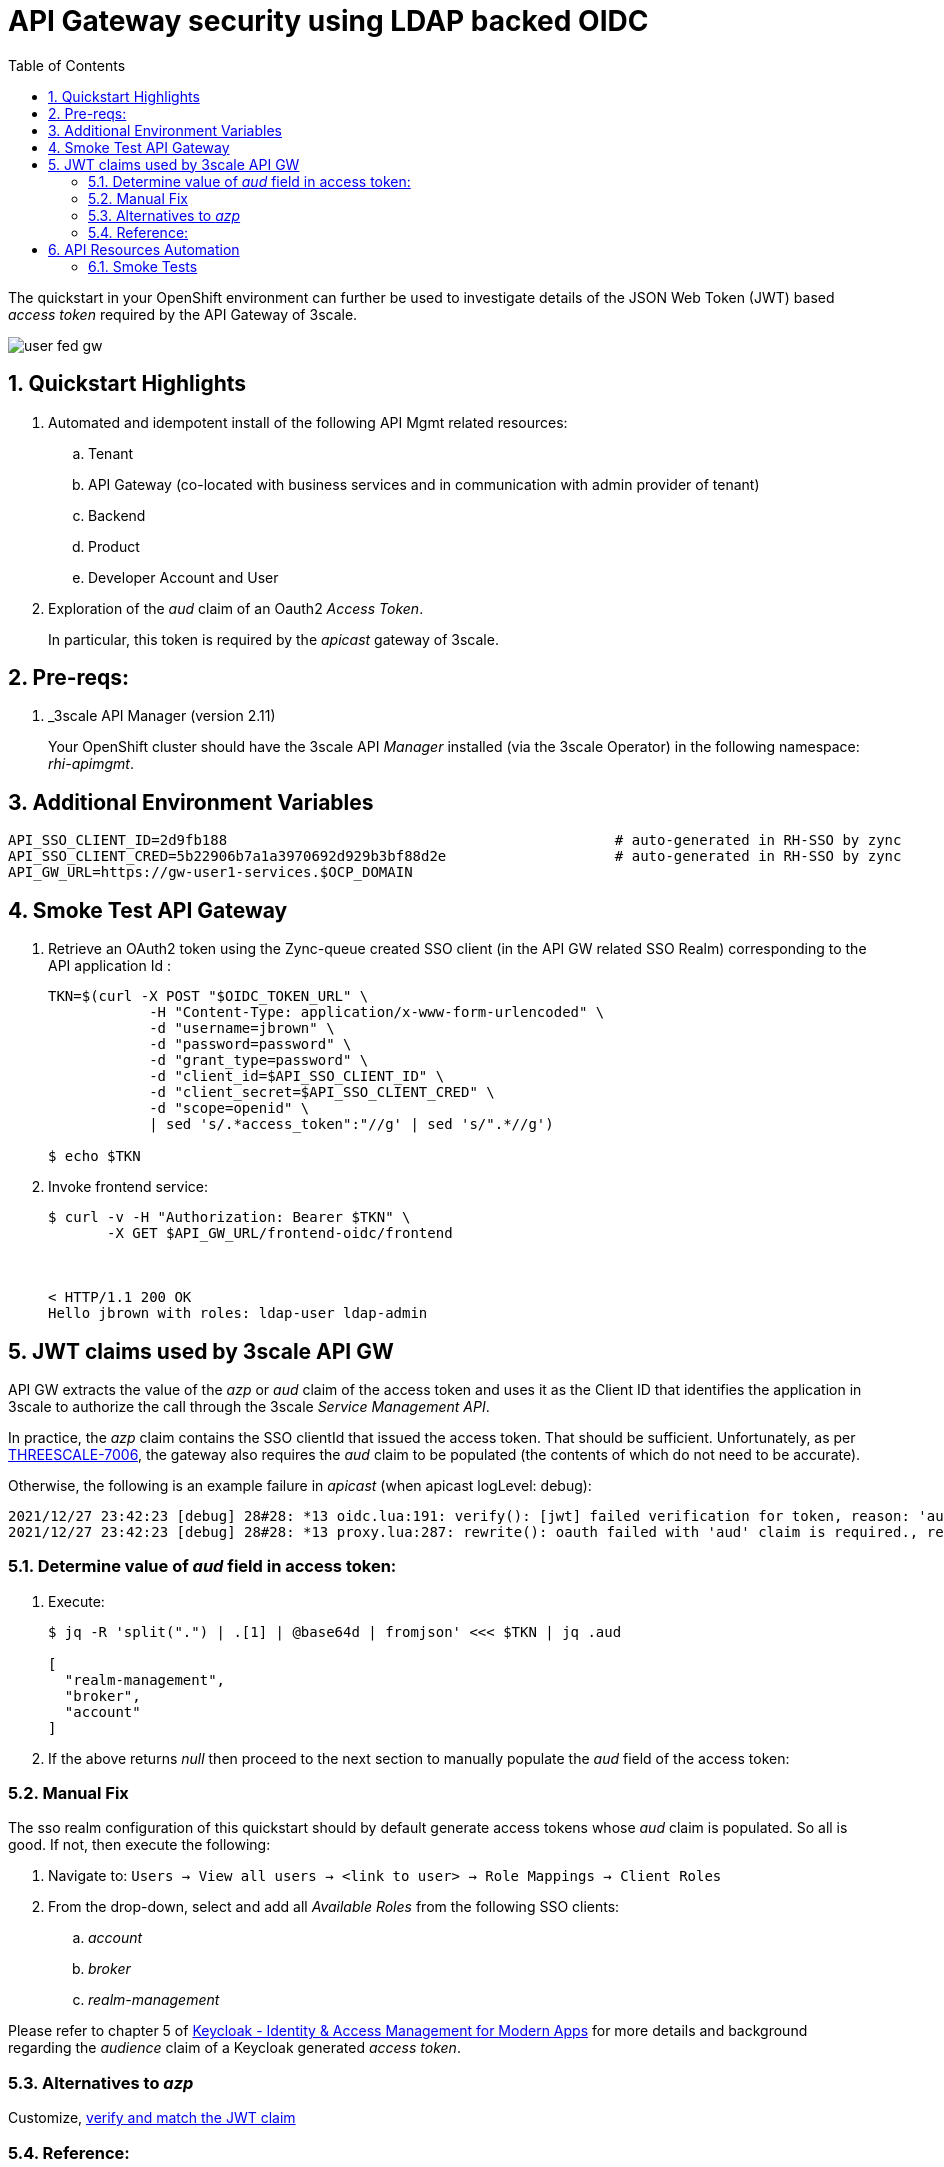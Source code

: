 :scrollbar:
:data-uri:
:toc2:
:linkattrs:

= API Gateway security using LDAP backed OIDC

The quickstart in your OpenShift environment can further be used to investigate details of the JSON Web Token (JWT) based _access token_ required by the API Gateway of 3scale.

image::images/user_fed_gw.png[]

:numbered:

== Quickstart Highlights

. Automated and idempotent install of the following API Mgmt related resources:
.. Tenant
.. API Gateway (co-located with business services and in communication with admin provider of tenant)
.. Backend
.. Product
.. Developer Account and User

. Exploration of the _aud_ claim of an Oauth2 _Access Token_.
+
In particular, this token is required by the _apicast_ gateway of 3scale.

== Pre-reqs:

. _3scale API Manager (version 2.11)
+
Your OpenShift cluster should have the 3scale API _Manager_ installed (via the 3scale Operator) in the following namespace:  _rhi-apimgmt_.

== Additional Environment Variables

-----
API_SSO_CLIENT_ID=2d9fb188                                              # auto-generated in RH-SSO by zync
API_SSO_CLIENT_CRED=5b22906b7a1a3970692d929b3bf88d2e                    # auto-generated in RH-SSO by zync
API_GW_URL=https://gw-user1-services.$OCP_DOMAIN
-----

== Smoke Test API Gateway
. Retrieve an OAuth2 token using the Zync-queue created SSO client (in the API GW related SSO Realm) corresponding to the API application Id :
+
-----
TKN=$(curl -X POST "$OIDC_TOKEN_URL" \
            -H "Content-Type: application/x-www-form-urlencoded" \
            -d "username=jbrown" \
            -d "password=password" \
            -d "grant_type=password" \
            -d "client_id=$API_SSO_CLIENT_ID" \
            -d "client_secret=$API_SSO_CLIENT_CRED" \
            -d "scope=openid" \
            | sed 's/.*access_token":"//g' | sed 's/".*//g')

$ echo $TKN
-----

. Invoke frontend service: 
+
-----
$ curl -v -H "Authorization: Bearer $TKN" \
       -X GET $API_GW_URL/frontend-oidc/frontend



< HTTP/1.1 200 OK
Hello jbrown with roles: ldap-user ldap-admin
-----

== JWT claims used by 3scale API GW

API GW extracts the value of the _azp_ or _aud_ claim of the access token and uses it as the Client ID that identifies the application in 3scale to authorize the call through the 3scale _Service Management API_. 

In practice, the _azp_ claim contains the SSO clientId that issued the access token.
That should be sufficient.
Unfortunately, as per link:https://issues.redhat.com/browse/THREESCALE-7006[THREESCALE-7006], the gateway also requires the _aud_ claim to be populated (the contents of which do not need to be accurate).

Otherwise, the following is an example failure in _apicast_ (when apicast logLevel: debug): 

-----
2021/12/27 23:42:23 [debug] 28#28: *13 oidc.lua:191: verify(): [jwt] failed verification for token, reason: 'aud' claim is required., requestID=f9e14f4fb6019ad77b5b162fe6def0f3
2021/12/27 23:42:23 [debug] 28#28: *13 proxy.lua:287: rewrite(): oauth failed with 'aud' claim is required., requestID=f9e14f4fb6019ad77b5b162fe6def0f3
-----

=== Determine value of _aud_ field in access token:

. Execute:
+
-----
$ jq -R 'split(".") | .[1] | @base64d | fromjson' <<< $TKN | jq .aud

[
  "realm-management",
  "broker",
  "account"
]
-----

. If the above returns _null_ then proceed to the next section to manually populate the _aud_ field of the access token:


=== Manual Fix

The sso realm configuration of this quickstart should by default generate access tokens whose _aud_ claim is populated.  So all is good.  
If not, then execute the following:

. Navigate to: `Users -> View all users -> <link to user> -> Role Mappings -> Client Roles`
. From the drop-down, select and add all _Available Roles_ from the following SSO clients:

.. _account_
.. _broker_
.. _realm-management_

Please refer to chapter 5 of link:https://smile.amazon.com/Keycloak-Management-Applications-protocols-applications/dp/1800562497[Keycloak - Identity & Access Management for Modern Apps] for more details and background regarding the _audience_ claim of a Keycloak generated _access token_.

=== Alternatives to _azp_

Customize, link:https://developers.redhat.com/blog/2020/11/09/openid-connect-integration-with-red-hat-3scale-api-management-and-okta?source=sso#verify_and_match_the_jwt_claim[verify and match the JWT claim]


=== Reference:

. link:https://access.redhat.com/documentation/en-us/red_hat_3scale_api_management/2.10/html/operating_3scale/provision-threescale-services-via-operator[3scale Config & Provision of 3scale via Operator]

. link:https://datatracker.ietf.org/doc/html/rfc7519.html#section-4.1.3[Audience Claim as described in JWT specification]
. link:https://www.keycloak.org/docs/latest/server_admin/#audience-support[keycloak - Audience Support]
. link:https://www.pingidentity.com/en/company/blog/posts/2019/oauth2-access-token-multiple-resources-usage-strategies.html[Ping Identity: OAuth2 Token Usage Strategies for Multiple Resources]
. link:https://chat.google.com/room/AAAAdbt0MpQ/bO6zL3tUBcs[chat]
. link:https://access.redhat.com/documentation/en-us/red_hat_3scale_api_management/2.11/html/administering_the_api_gateway/openid-connect#apicast-oidc-integration[3scale API GW: JWT verification & parsing]
. link:https://issues.redhat.com/browse/THREESCALE-7006[THREESCALE-7006: "aud" claim is required in APIcast JWT validation]
. link:https://issues.redhat.com/browse/THREESCALE-3952[THREESCALE-3952: Claims verification in APIcast]


== API Resources Automation

=== Smoke Tests

. Backend and product creation in default tenant; no new tenant creation

.. Execution
+
-----
$ ansible-playbook playbooks/threescale.yml
----- 

.. Result: 
+
There are no problems with creation of backend and product creation in default tenant
+
However, deletion of product and backend resources does not actually delete corresponding resources in 3scale API Manager.


. 3scale 2.11:  New tenant creation; provider_key from {{ tenant_name }}-generated-secret is used

.. Execution
+
-----
$ ansible-playbook playbooks/threescale.yml \
    -e use_custom_tenant=true \
    -e tenant_admin_email=jbride+50@ratwater.xyz \
    -e tenant_access_token_secret=adprod-generated-secret
----- 

.. Result:
+
Backend is created with no problem.
Product is created in API Manager however the kubernetes resource fails with the following exception in operator log:
+
-----
{"level":"error","ts":1651072701.7644935,"logger":"controllers.Product","msg":"Failed to reconcile","product":"rhi-apimgmt/adprod-quarkus-product","error":"Task failed SyncBackendUsage: Error sync product [adprod-quarkus-product] backendusages: product [adprod-quarkus-product] get backendUsages: error calling 3scale system - reason: {\"status\":\"Forbidden\"} - code: 403"
-----
+
oc describe on the product shows the following error:
+
-----
Warning  ReconcileError  66s (x15 over 4m1s)  Product  Task failed SyncBackendUsage: Error sync product [adprod-quarkus-product] backendusages: product [adprod-quarkus-product] get backendUsages: error calling 3scale system - reason: {"status":"Forbidden"} - code: 403
-----
+
NOTE:  This problem is link:https://github.com/3scale/3scale-operator/pull/725[resolved in 3scale 2.12]

. 3scale 2.11:  New tenant creation; provider_key from {{ tenant_name }}-generated-secret is used to create new access token for use when creating backend and product:

.. Execution
+
-----
$ ansible-playbook playbooks/threescale.yml \
    -e use_custom_tenant=true \
    -e tenant_admin_email=jbride+50@ratwater.xyz
----- 

.. Result:
+
There are no problems with creation of backend and product creation in default tenant
+
However, deletion of product and backend resources does not actually delete corresponding resources in 3scale API Manager.
+
NOTE:  This workaround is applicable to 3scale 2.11.  The root issue is ink:https://github.com/3scale/3scale-operator/pull/725[resolved in 3scale 2.12]

